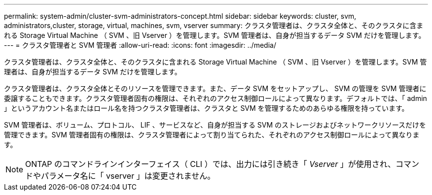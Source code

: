 ---
permalink: system-admin/cluster-svm-administrators-concept.html 
sidebar: sidebar 
keywords: cluster, svm, administrators,cluster, storage, virtual, machines, svm, vserver 
summary: クラスタ管理者は、クラスタ全体と、そのクラスタに含まれる Storage Virtual Machine （ SVM 、旧 Vserver ）を管理します。SVM 管理者は、自身が担当するデータ SVM だけを管理します。 
---
= クラスタ管理者と SVM 管理者
:allow-uri-read: 
:icons: font
:imagesdir: ../media/


[role="lead"]
クラスタ管理者は、クラスタ全体と、そのクラスタに含まれる Storage Virtual Machine （ SVM 、旧 Vserver ）を管理します。SVM 管理者は、自身が担当するデータ SVM だけを管理します。

クラスタ管理者は、クラスタ全体とそのリソースを管理できます。また、データ SVM をセットアップし、 SVM の管理を SVM 管理者に委譲することもできます。クラスタ管理者固有の権限は、それぞれのアクセス制御ロールによって異なります。デフォルトでは、「 admin 」というアカウント名またはロール名を持つクラスタ管理者は、クラスタと SVM を管理するためのあらゆる権限を持っています。

SVM 管理者は、ボリューム、プロトコル、 LIF 、サービスなど、自身が担当する SVM のストレージおよびネットワークリソースだけを管理できます。SVM 管理者固有の権限は、クラスタ管理者によって割り当てられた、それぞれのアクセス制御ロールによって異なります。

[NOTE]
====
ONTAP のコマンドラインインターフェイス（ CLI ）では、出力には引き続き「 _Vserver_ 」が使用され、コマンドやパラメータ名に「 vserver 」は変更されません。

====